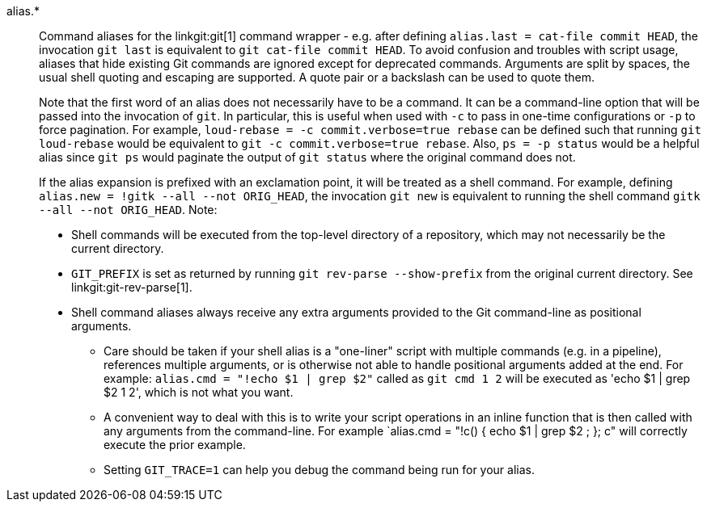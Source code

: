 alias.*::
	Command aliases for the linkgit:git[1] command wrapper - e.g.
	after defining `alias.last = cat-file commit HEAD`, the invocation
	`git last` is equivalent to `git cat-file commit HEAD`. To avoid
	confusion and troubles with script usage, aliases that
	hide existing Git commands are ignored except for deprecated
	commands.  Arguments are split by
	spaces, the usual shell quoting and escaping are supported.
	A quote pair or a backslash can be used to quote them.
+
Note that the first word of an alias does not necessarily have to be a
command. It can be a command-line option that will be passed into the
invocation of `git`. In particular, this is useful when used with `-c`
to pass in one-time configurations or `-p` to force pagination. For example,
`loud-rebase = -c commit.verbose=true rebase` can be defined such that
running `git loud-rebase` would be equivalent to
`git -c commit.verbose=true rebase`. Also, `ps = -p status` would be a
helpful alias since `git ps` would paginate the output of `git status`
where the original command does not.
+
If the alias expansion is prefixed with an exclamation point,
it will be treated as a shell command.  For example, defining
`alias.new = !gitk --all --not ORIG_HEAD`, the invocation
`git new` is equivalent to running the shell command
`gitk --all --not ORIG_HEAD`.  Note:
+
* Shell commands will be executed from the top-level directory of a
  repository, which may not necessarily be the current directory.
* `GIT_PREFIX` is set as returned by running `git rev-parse --show-prefix`
  from the original current directory. See linkgit:git-rev-parse[1].
* Shell command aliases always receive any extra arguments provided to
  the Git command-line as positional arguments.
** Care should be taken if your shell alias is a "one-liner" script
   with multiple commands (e.g. in a pipeline), references multiple
   arguments, or is otherwise not able to handle positional arguments
   added at the end.  For example: `alias.cmd = "!echo $1 | grep $2"`
   called as `git cmd 1 2` will be executed as 'echo $1 | grep $2
   1 2', which is not what you want.
** A convenient way to deal with this is to write your script
   operations in an inline function that is then called with any
   arguments from the command-line.  For example `alias.cmd = "!c() {
   echo $1 | grep $2 ; }; c" will correctly execute the prior example.
** Setting `GIT_TRACE=1` can help you debug the command being run for
   your alias.
